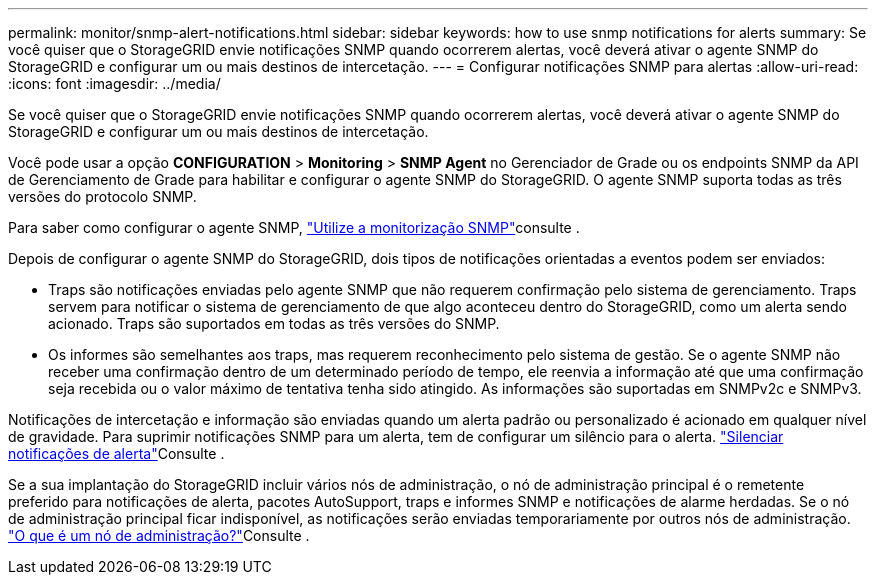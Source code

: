 ---
permalink: monitor/snmp-alert-notifications.html 
sidebar: sidebar 
keywords: how to use snmp notifications for alerts 
summary: Se você quiser que o StorageGRID envie notificações SNMP quando ocorrerem alertas, você deverá ativar o agente SNMP do StorageGRID e configurar um ou mais destinos de intercetação. 
---
= Configurar notificações SNMP para alertas
:allow-uri-read: 
:icons: font
:imagesdir: ../media/


[role="lead"]
Se você quiser que o StorageGRID envie notificações SNMP quando ocorrerem alertas, você deverá ativar o agente SNMP do StorageGRID e configurar um ou mais destinos de intercetação.

Você pode usar a opção *CONFIGURATION* > *Monitoring* > *SNMP Agent* no Gerenciador de Grade ou os endpoints SNMP da API de Gerenciamento de Grade para habilitar e configurar o agente SNMP do StorageGRID. O agente SNMP suporta todas as três versões do protocolo SNMP.

Para saber como configurar o agente SNMP, link:using-snmp-monitoring.html["Utilize a monitorização SNMP"]consulte .

Depois de configurar o agente SNMP do StorageGRID, dois tipos de notificações orientadas a eventos podem ser enviados:

* Traps são notificações enviadas pelo agente SNMP que não requerem confirmação pelo sistema de gerenciamento. Traps servem para notificar o sistema de gerenciamento de que algo aconteceu dentro do StorageGRID, como um alerta sendo acionado. Traps são suportados em todas as três versões do SNMP.
* Os informes são semelhantes aos traps, mas requerem reconhecimento pelo sistema de gestão. Se o agente SNMP não receber uma confirmação dentro de um determinado período de tempo, ele reenvia a informação até que uma confirmação seja recebida ou o valor máximo de tentativa tenha sido atingido. As informações são suportadas em SNMPv2c e SNMPv3.


Notificações de intercetação e informação são enviadas quando um alerta padrão ou personalizado é acionado em qualquer nível de gravidade. Para suprimir notificações SNMP para um alerta, tem de configurar um silêncio para o alerta. link:silencing-alert-notifications.html["Silenciar notificações de alerta"]Consulte .

Se a sua implantação do StorageGRID incluir vários nós de administração, o nó de administração principal é o remetente preferido para notificações de alerta, pacotes AutoSupport, traps e informes SNMP e notificações de alarme herdadas. Se o nó de administração principal ficar indisponível, as notificações serão enviadas temporariamente por outros nós de administração. link:../primer/what-admin-node-is.html["O que é um nó de administração?"]Consulte .
